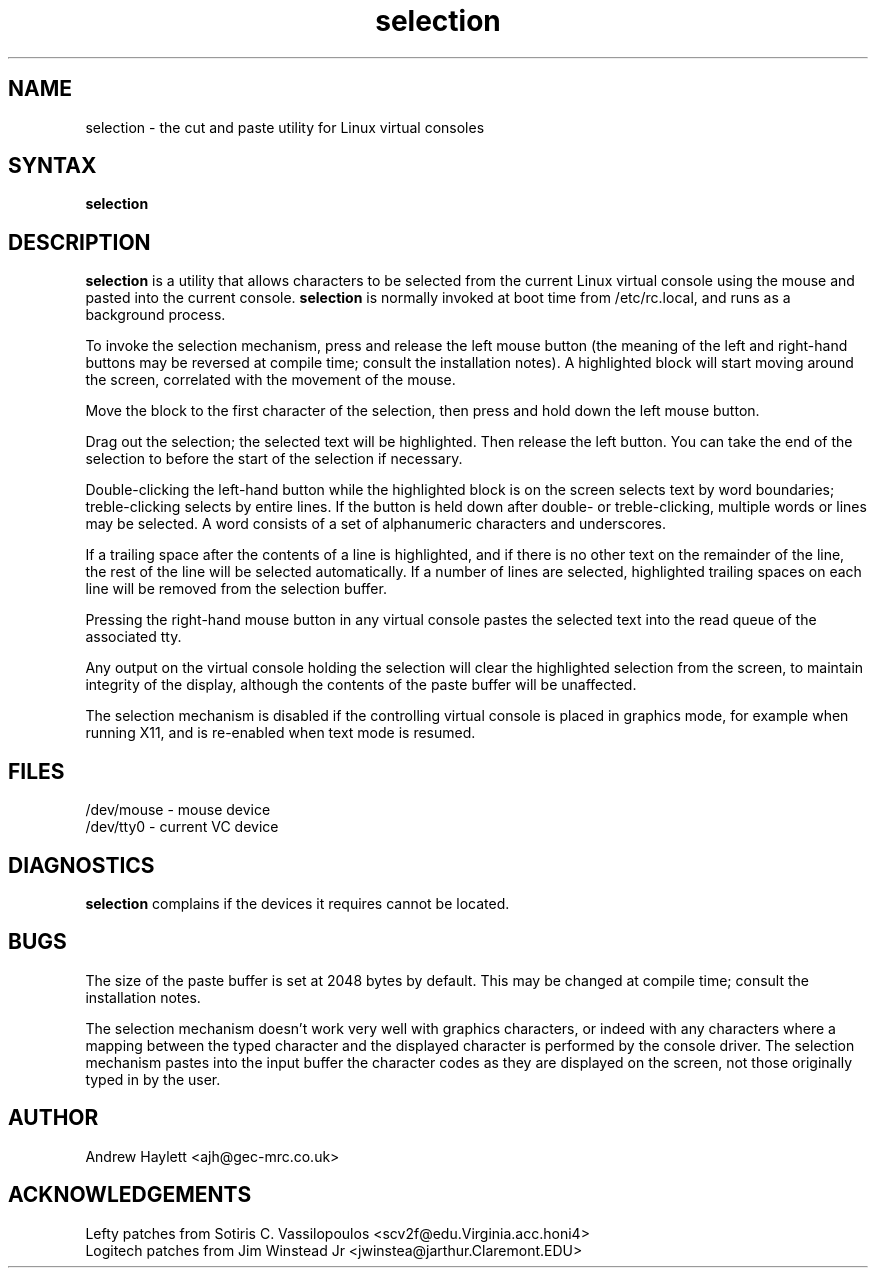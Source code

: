 .\"
.\" selection.1 - the cut and paste utility for Linux virtual consoles
.\"
.TH selection 1 "Dec 14, 1992"
.SH NAME
selection - the cut and paste utility for Linux virtual consoles
.SH SYNTAX
\fBselection\fR
.SH DESCRIPTION
\fBselection\fR is a utility that allows characters to be selected from the
current Linux virtual console using the mouse and pasted into the current
console. \fBselection\fR is normally invoked at boot time from /etc/rc.local,
and runs as a background process.
.PP
To invoke the selection mechanism, press and release the left mouse button
(the meaning of the left and right-hand buttons may be reversed at compile
time; consult the installation notes). A highlighted block will start
moving around the screen, correlated with the movement of the mouse.
.PP
Move the block to the first character of the selection, then press and hold
down the left mouse button.
.PP
Drag out the selection; the selected text will be highlighted. Then release
the left button. You can take the end of the selection to before the start of
the selection if necessary.
.PP
Double-clicking the left-hand button while the highlighted block is on the
screen selects text by word boundaries; treble-clicking selects by entire
lines. If the button is held down after double- or treble-clicking, multiple
words or lines may be selected. A word consists of a set of alphanumeric
characters and underscores.
.PP
If a trailing space after the contents of a line is highlighted, and if there
is no other text on the remainder of the line, the rest of the line will be
selected automatically. If a number of lines are selected, highlighted
trailing spaces on each line will be removed from the selection buffer.
.PP
Pressing the right-hand mouse button in any virtual console pastes the
selected text into the read queue of the associated tty.
.PP
Any output on the virtual console holding the selection will clear the
highlighted selection from the screen, to maintain integrity of the display,
although the contents of the paste buffer will be unaffected.
.PP
The selection mechanism is disabled if the controlling virtual console is
placed in graphics mode, for example when running X11, and is re-enabled when
text mode is resumed.
.SH FILES
/dev/mouse - mouse device
.br
/dev/tty0 - current VC device
.SH DIAGNOSTICS
\fBselection\fR complains if the devices it requires cannot be located.
.SH BUGS
The size of the paste buffer is set at 2048 bytes by default. This may be
changed at compile time; consult the installation notes.
.PP
The selection mechanism doesn't work very well with graphics characters, or
indeed with any characters where a mapping between the typed character and
the displayed character is performed by the console driver. The selection
mechanism pastes into the input buffer the character codes as they are
displayed on the screen, not those originally typed in by the user.
.SH AUTHOR
.nf
Andrew Haylett <ajh@gec-mrc.co.uk>
.SH ACKNOWLEDGEMENTS
.nf
Lefty patches from Sotiris C. Vassilopoulos <scv2f@edu.Virginia.acc.honi4>
.br
Logitech patches from Jim Winstead Jr <jwinstea@jarthur.Claremont.EDU>

